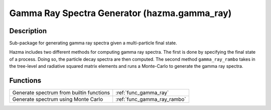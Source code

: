 Gamma Ray Spectra Generator (hazma.gamma_ray)
=============================================

Description
-----------

Sub-package for generating gamma ray spectra given a multi-particle final state.

Hazma includes two different methods for computing gamma ray spectra. The first is done by specifying the final state of a process. Doing so, the particle decay spectra are then computed. The second method ``gamma_ray_rambo`` takes in the tree-level and radiative squared matrix elements and runs a Monte-Carlo to generate the gamma ray spectra.

Functions
---------

+-------------------------------------------+-----------------------------+
| Generate spectrum from builtin functions  | :ref:`func_gamma_ray`       |
+-------------------------------------------+-----------------------------+
| Generate spectrum using Monte Carlo       | :ref:`func_gamma_ray_rambo` |
+-------------------------------------------+-----------------------------+
